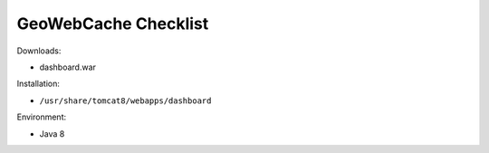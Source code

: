 .. _sysadmin.deploy.dashboard:

GeoWebCache Checklist
=====================

Downloads:

* dashboard.war

Installation:

* ``/usr/share/tomcat8/webapps/dashboard``

Environment:

* Java 8